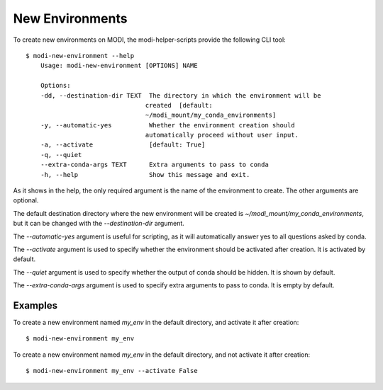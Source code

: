 New Environments
================

To create new environments on MODI, the modi-helper-scripts provide the following CLI tool::

    $ modi-new-environment --help
        Usage: modi-new-environment [OPTIONS] NAME

        Options:
        -dd, --destination-dir TEXT  The directory in which the environment will be
                                    created  [default:
                                    ~/modi_mount/my_conda_environments]
        -y, --automatic-yes          Whether the environment creation should
                                    automatically proceed without user input.
        -a, --activate               [default: True]
        -q, --quiet
        --extra-conda-args TEXT      Extra arguments to pass to conda
        -h, --help                   Show this message and exit.

As it shows in the help, the only required argument is the name of the environment to create.
The other arguments are optional.

The default destination directory where the new environment will be created is `~/modi_mount/my_conda_environments`, but it can be changed with the `--destination-dir` argument.

The `--automatic-yes` argument is useful for scripting, as it will automatically answer yes to all questions asked by conda.

The `--activate` argument is used to specify whether the environment should be activated after creation. It is activated by default.

The `--quiet` argument is used to specify whether the output of conda should be hidden. It is shown by default.

The `--extra-conda-args` argument is used to specify extra arguments to pass to conda. It is empty by default.

Examples
--------

To create a new environment named `my_env` in the default directory, and activate it after creation::

    $ modi-new-environment my_env


To create a new environment named `my_env` in the default directory, and not activate it after creation::
    
    $ modi-new-environment my_env --activate False
